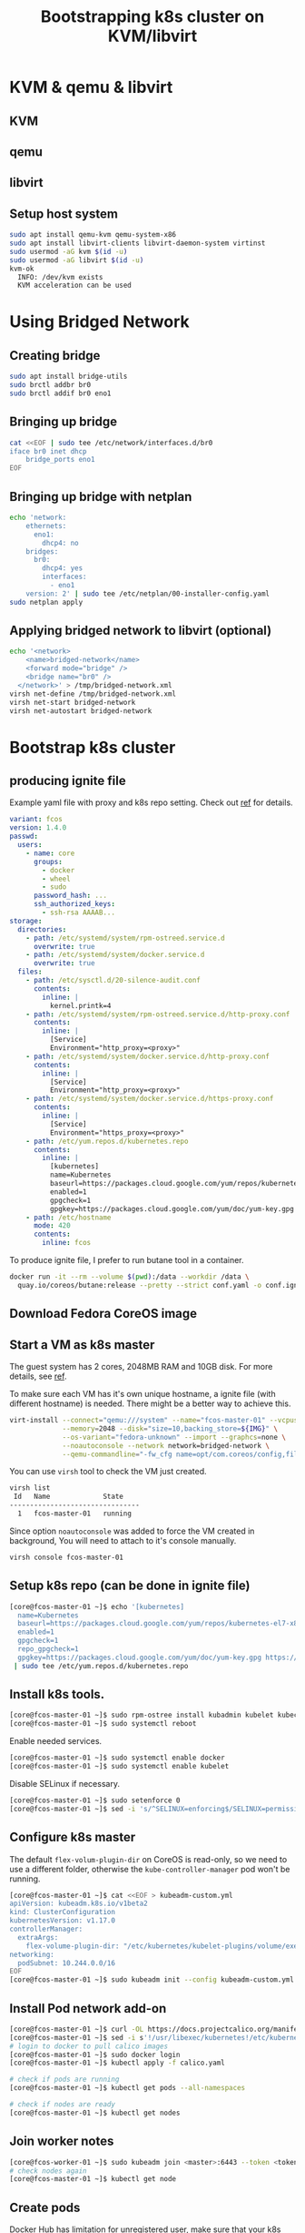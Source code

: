 #+TITLE: Bootstrapping k8s cluster on KVM/libvirt
#+html_head: <link rel="stylesheet" type="text/css" href="../css/article.css" />
#+html_head: <link rel="stylesheet" type="text/css" href="../css/toc.css" />
#+INDEX: k8s kvm libvirt

* KVM & qemu & libvirt

** KVM
** qemu
** libvirt

** Setup host system
#+begin_src bash
sudo apt install qemu-kvm qemu-system-x86
sudo apt install libvirt-clients libvirt-daemon-system virtinst
sudo usermod -aG kvm $(id -u)
sudo usermod -aG libvirt $(id -u)
kvm-ok
  INFO: /dev/kvm exists
  KVM acceleration can be used
#+end_src

* Using Bridged Network

** Creating bridge

#+begin_src bash
sudo apt install bridge-utils
sudo brctl addbr br0
sudo brctl addif br0 eno1
#+end_src

** Bringing up bridge

#+begin_src bash
cat <<EOF | sudo tee /etc/network/interfaces.d/br0
iface br0 inet dhcp
    bridge_ports eno1
EOF
#+end_src

** Bringing up bridge with netplan

#+begin_src bash
echo 'network:
    ethernets:
      eno1:
        dhcp4: no
    bridges:
      br0:
        dhcp4: yes
        interfaces:
          - eno1
    version: 2' | sudo tee /etc/netplan/00-installer-config.yaml
sudo netplan apply
#+end_src

** Applying bridged network to libvirt (optional)

#+begin_src bash
echo '<network>
    <name>bridged-network</name>
    <forward mode="bridge" />
    <bridge name="br0" />
  </network>' > /tmp/bridged-network.xml
virsh net-define /tmp/bridged-network.xml
virsh net-start bridged-network
virsh net-autostart bridged-network
#+end_src

* Bootstrap k8s cluster

** producing ignite file
   Example yaml file with proxy and k8s repo setting. Check out [[https://docs.fedoraproject.org/en-US/fedora-coreos/producing-ign/][ref]] for details.
#+begin_src yaml
  variant: fcos
  version: 1.4.0
  passwd:
    users:
      - name: core
        groups:
          - docker
          - wheel
          - sudo
        password_hash: ...
        ssh_authorized_keys:
          - ssh-rsa AAAAB...
  storage:
    directories:
      - path: /etc/systemd/system/rpm-ostreed.service.d
        overwrite: true
      - path: /etc/systemd/system/docker.service.d
        overwrite: true
    files:
      - path: /etc/sysctl.d/20-silence-audit.conf
        contents:
          inline: |
            kernel.printk=4
      - path: /etc/systemd/system/rpm-ostreed.service.d/http-proxy.conf
        contents:
          inline: |
            [Service]
            Environment="http_proxy=<proxy>"
      - path: /etc/systemd/system/docker.service.d/http-proxy.conf
        contents:
          inline: |
            [Service]
            Environment="http_proxy=<proxy>"
      - path: /etc/systemd/system/docker.service.d/https-proxy.conf
        contents:
          inline: |
            [Service]
            Environment="https_proxy=<proxy>"
      - path: /etc/yum.repos.d/kubernetes.repo
        contents:
          inline: |
            [kubernetes]
            name=Kubernetes
            baseurl=https://packages.cloud.google.com/yum/repos/kubernetes-el7-x86_64
            enabled=1
            gpgcheck=1
            gpgkey=https://packages.cloud.google.com/yum/doc/yum-key.gpg https://packages.cloud.google.com/yum/doc/rpm-package-key.gpg
      - path: /etc/hostname
        mode: 420
        contents:
          inline: fcos
#+end_src

To produce ignite file, I prefer to run butane tool in a container.
#+begin_src bash
docker run -it --rm --volume $(pwd):/data --workdir /data \
  quay.io/coreos/butane:release --pretty --strict conf.yaml -o conf.ign
#+end_src

** Download Fedora CoreOS image

** Start a VM as k8s master
   The guest system has 2 cores, 2048MB RAM and 10GB disk. For more details, see [[https://docs.fedoraproject.org/en-US/fedora-coreos/getting-started/][ref]].

   To make sure each VM has it's own unique hostname, a ignite file (with
   different hostname) is needed. There might be a better way to achieve this.
#+begin_src bash
virt-install --connect="qemu:///system" --name="fcos-master-01" --vcpus=2 \
             --memory=2048 --disk="size=10,backing_store=${IMG}" \
             --os-variant="fedora-unknown" --import --graphcs=none \
             --noautoconsole --network network=bridged-network \
             --qemu-commandline="-fw_cfg name=opt/com.coreos/config,file=${IGN}"
#+end_src

   You can use =virsh= tool to check the VM just created.
#+begin_src bash
virsh list
 Id   Name             State
--------------------------------
  1   fcos-master-01   running
#+end_src

Since option =noautoconsole= was added to force the VM created in background,
You will need to attach to it's console manually.
#+begin_src bash
virsh console fcos-master-01
#+end_src

** Setup k8s repo (can be done in ignite file)
#+begin_src bash
[core@fcos-master-01 ~]$ echo '[kubernetes]
  name=Kubernetes
  baseurl=https://packages.cloud.google.com/yum/repos/kubernetes-el7-x86_64
  enabled=1
  gpgcheck=1
  repo_gpgcheck=1
  gpgkey=https://packages.cloud.google.com/yum/doc/yum-key.gpg https://packages.cloud.google.com/yum/doc/rpm-package-key.gpg' \
 | sudo tee /etc/yum.repos.d/kubernetes.repo
#+end_src

** Install k8s tools.
#+begin_src bash
[core@fcos-master-01 ~]$ sudo rpm-ostree install kubadmin kubelet kubectl
[core@fcos-master-01 ~]$ sudo systemctl reboot
#+end_src

  Enable needed services.
#+begin_src bash
[core@fcos-master-01 ~]$ sudo systemctl enable docker
[core@fcos-master-01 ~]$ sudo systemctl enable kubelet
#+end_src

  Disable SELinux if necessary.
#+begin_src bash
[core@fcos-master-01 ~]$ sudo setenforce 0
[core@fcos-master-01 ~]$ sed -i 's/^SELINUX=enforcing$/SELINUX=permissive/' /etc/selinux/config
#+end_src

** Configure k8s master
   The default =flex-volum-plugin-dir= on CoreOS is read-only, so we need to use a different folder, otherwise the =kube-controller-manager= pod won't be running.
#+begin_src bash
[core@fcos-master-01 ~]$ cat <<EOF > kubeadm-custom.yml
apiVersion: kubeadm.k8s.io/v1beta2
kind: ClusterConfiguration
kubernetesVersion: v1.17.0
controllerManager:
  extraArgs:
    flex-volume-plugin-dir: "/etc/kubernetes/kubelet-plugins/volume/exec"
networking:
  podSubnet: 10.244.0.0/16
EOF
[core@fcos-master-01 ~]$ sudo kubeadm init --config kubeadm-custom.yml
#+end_src

** Install Pod network add-on

#+begin_src bash
[core@fcos-master-01 ~]$ curl -OL https://docs.projectcalico.org/manifests/calico.yaml
[core@fcos-master-01 ~]$ sed -i s'!/usr/libexec/kubernetes!/etc/kubernetes!' calico.yaml
# login to docker to pull calico images
[core@fcos-master-01 ~]$ sudo docker login
[core@fcos-master-01 ~]$ kubectl apply -f calico.yaml

# check if pods are running
[core@fcos-master-01 ~]$ kubectl get pods --all-namespaces

# check if nodes are ready
[core@fcos-master-01 ~]$ kubectl get nodes
#+end_src

** Join worker notes
#+begin_src bash
[core@fcos-worker-01 ~]$ sudo kubeadm join <master>:6443 --token <token> --discovery-token-ca-cert-hash sha256:<hash>
# check nodes again
[core@fcos-master-01 ~]$ kubectl get node
#+end_src

** Create pods

Docker Hub has limitation for unregistered user, make sure that your k8s
cluster knows how to login to Docker Hub with *secret*.

First get login info.
#+begin_src bash
[core@fcos ~]$ docker login
[core@fcos ~]$ cat ~/.docker/config.json
#+end_src

It looks like this.
#+begin_src json
{
    "auths": {
        "https://index.docker.io/v1/": {
            "auth": "c3R...zE2"
        }
    }
}
#+end_src

Then create *secret* with =kubectl=.
#+begin_src bash
[core@fcos ~]$ kubectl create secret generic regcred \
    --from-file=.dockerconfigjson=/home/core/.docker/config.json \
    --type=kubernetes.io/dockerconfigjson
#+end_src

Check the *secret* you just created.
#+begin_src bash
[core@fcos ~]$ kubectl get secret regcred --output=yaml
#+end_src

It looks like this.
#+begin_src yaml
apiVersion: v1
kind: Secret
metadata:
  ...
  name: regcred
  ...
data:
  .dockerconfigjson: ...
type: kubernetes.io/dockerconfigjson
#+end_src

To check =.dockerconfigjson= contents.
#+begin_src bash
[core@fcos ~]$ kubectl get secret regcred --output="jsonpath={.data.\.dockerconfigjson}" | base64 --decode
#+end_src

Now create yaml file that uses the secret to create deployment.
#+begin_src bash
[core@fcos ~]$ cat nginx.yml
#+end_src

#+begin_src yaml
apiVersion: apps/v1
kind: Deployment
metadata:
  name: nginx-deployment
  labels:
    app: nginx
spec:
  replicas: 3
  selector:
    matchLabels:
      app: nginx
  template:
    metadata:
      labels:
        app: nginx
    spec:
      containers:
      - name: nginx
        image: nginx:stable
        ports:
        - containerPort: 80
      imagePullSecrets:
      - name: regcred
#+end_src

Then create pods with it.
#+begin_src bash
[core@fcos ~]$ kubectl apply -f nginx.yml
#+end_src

#+begin_src bash
[core@fcos ~]$ kubectl expose deployment nginx-deployment --port=80 --type=NodePort
#+end_src

* FAQs

** No permission to access ignite file
   This is an issue of AppArmor ([[https://unix.stackexchange.com/questions/578086/virt-install-error-cant-load-ignition-file][ref]]). The fix is add path of ignite files to
   apparmor configure file.
#+begin_src sh
echo '#include <tunables/global>
profile LIBVIRT_TEMPLATE flags=(attach_disconnected) {
  #include <abstractions/libvirt-qemu>
  /var/lib/libvirt/images/**.ign rk,
}' | sudo tee /etc/apparmor.d/libvirt/TEMPLATE.qemu
#+end_src

** Using rpm-ostree behind proxy

#+begin_src bash
[core@fcos ~]$ sudo mkdir -p /etc/systemd/system/rpm-ostreed.service.d
[core@fcos ~]$ echo '[Service]
Environment="http_proxy=http://<my-proxy>"' | \
sudo tee /etc/systemd/system/rpm-ostreed.service.d/http-proxy.conf
[core@fcos ~]$ systemctl daemon-reload
[core@fcos ~]$ systemctl restart rpm-ostreed.service
#+end_src

** Using docker behind proxy

#+begin_src bash
[core@fcos ~]$ echo '[Service]
Environment="HTTP_PROXY=<proxy>"' | \
sudo tee /etc/systemd/system/docker.service.d/http-proxy.conf
[core@fcos ~]$ echo '[Service]
Environment="HTTPS_PROXY=<proxy>"' | \
sudo tee /etc/systemd/system/docker.service.d/https-proxy.conf
#+end_src
